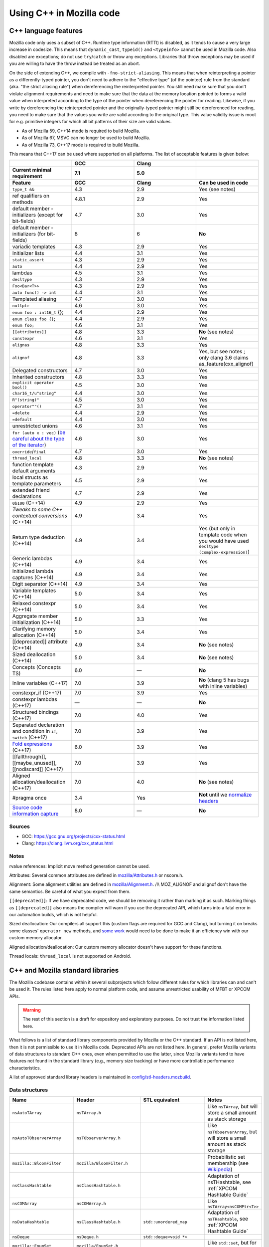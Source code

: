 Using C++ in Mozilla code
=========================

C++ language features
---------------------

Mozilla code only uses a subset of C++. Runtime type information (RTTI)
is disabled, as it tends to cause a very large increase in codesize.
This means that ``dynamic_cast``, ``typeid()`` and ``<typeinfo>`` cannot
be used in Mozilla code. Also disabled are exceptions; do not use
``try``/``catch`` or throw any exceptions. Libraries that throw
exceptions may be used if you are willing to have the throw instead be
treated as an abort.

On the side of extending C++, we compile with ``-fno-strict-aliasing``.
This means that when reinterpreting a pointer as a differently-typed
pointer, you don't need to adhere to the "effective type" (of the
pointee) rule from the standard (aka. "the strict aliasing rule") when
dereferencing the reinterpreted pointer. You still need make sure that
you don't violate alignment requirements and need to make sure that the
data at the memory location pointed to forms a valid value when
interpreted according to the type of the pointer when dereferencing the
pointer for reading. Likewise, if you write by dereferencing the
reinterpreted pointer and the originally-typed pointer might still be
dereferenced for reading, you need to make sure that the values you
write are valid according to the original type. This value validity
issue is moot for e.g. primitive integers for which all bit patterns of
their size are valid values.

-  As of Mozilla 59, C++14 mode is required to build Mozilla.
-  As of Mozilla 67, MSVC can no longer be used to build Mozilla.
-  As of Mozilla 73, C++17 mode is required to build Mozilla.

This means that C++17 can be used where supported on all platforms. The
list of acceptable features is given below:

.. list-table::
   :widths: 25 25 25 25
   :header-rows: 3

   * -
     - GCC
     - Clang
     -
   * - Current minimal requirement
     - 7.1
     - 5.0
     -
   * - Feature
     - GCC
     - Clang
     - Can be used in code
   * - ``type_t &&``
     - 4.3
     - 2.9
     - Yes (see notes)
   * - ref qualifiers on methods
     - 4.8.1
     - 2.9
     - Yes
   * - default member - initializers (except for bit-fields)
     - 4.7
     - 3.0
     - Yes
   * - default member - initializers (for bit-fields)
     - 8
     - 6
     - **No**
   * - variadic templates
     - 4.3
     - 2.9
     - Yes
   * - Initializer lists
     - 4.4
     - 3.1
     - Yes
   * - ``static_assert``
     - 4.3
     - 2.9
     - Yes
   * - ``auto``
     - 4.4
     - 2.9
     - Yes
   * - lambdas
     - 4.5
     - 3.1
     - Yes
   * - ``decltype``
     - 4.3
     - 2.9
     - Yes
   * - ``Foo<Bar<T>>``
     - 4.3
     - 2.9
     - Yes
   * - ``auto func() -> int``
     - 4.4
     - 3.1
     - Yes
   * - Templated aliasing
     - 4.7
     - 3.0
     - Yes
   * - ``nullptr``
     - 4.6
     - 3.0
     - Yes
   * - ``enum foo : int16_t`` {};
     - 4.4
     - 2.9
     - Yes
   * - ``enum class foo {}``;
     - 4.4
     - 2.9
     - Yes
   * - ``enum foo;``
     - 4.6
     - 3.1
     - Yes
   * - ``[[attributes]]``
     - 4.8
     - 3.3
     - **No** (see notes)
   * - ``constexpr``
     - 4.6
     - 3.1
     - Yes
   * - ``alignas``
     - 4.8
     - 3.3
     - Yes
   * - ``alignof``
     - 4.8
     - 3.3
     - Yes, but see notes ; only clang 3.6 claims as_feature(cxx_alignof)
   * - Delegated constructors
     - 4.7
     - 3.0
     - Yes
   * - Inherited constructors
     - 4.8
     - 3.3
     - Yes
   * - ``explicit operator bool()``
     - 4.5
     - 3.0
     - Yes
   * - ``char16_t/u"string"``
     - 4.4
     - 3.0
     - Yes
   * - ``R"(string)"``
     - 4.5
     - 3.0
     - Yes
   * - ``operator""()``
     - 4.7
     - 3.1
     - Yes
   * - ``=delete``
     - 4.4
     - 2.9
     - Yes
   * - ``=default``
     - 4.4
     - 3.0
     - Yes
   * - unrestricted unions
     - 4.6
     - 3.1
     - Yes
   * - ``for (auto x : vec)`` (`be careful about the type of the iterator <https://stackoverflow.com/questions/15176104/c11-range-based-loop-get-item-by-value-or-reference-to-const>`__)
     - 4.6
     - 3.0
     - Yes
   * - ``override``/``final``
     - 4.7
     - 3.0
     - Yes
   * - ``thread_local``
     - 4.8
     - 3.3
     - **No** (see notes)
   * - function template default arguments
     - 4.3
     - 2.9
     - Yes
   * - local structs as template parameters
     - 4.5
     - 2.9
     - Yes
   * - extended friend declarations
     - 4.7
     - 2.9
     - Yes
   * - ``0b100`` (C++14)
     - 4.9
     - 2.9
     - Yes
   * - `Tweaks to some C++ contextual conversions` (C++14)
     - 4.9
     - 3.4
     - Yes
   * - Return type deduction (C++14)
     - 4.9
     - 3.4
     - Yes (but only in template code when you would have used ``decltype (complex-expression)``)
   * - Generic lambdas (C++14)
     - 4.9
     - 3.4
     - Yes
   * - Initialized lambda captures (C++14)
     - 4.9
     - 3.4
     - Yes
   * - Digit separator (C++14)
     - 4.9
     - 3.4
     - Yes
   * - Variable templates (C++14)
     - 5.0
     - 3.4
     - Yes
   * - Relaxed constexpr (C++14)
     - 5.0
     - 3.4
     - Yes
   * - Aggregate member initialization (C++14)
     - 5.0
     - 3.3
     - Yes
   * - Clarifying memory allocation (C++14)
     - 5.0
     - 3.4
     - Yes
   * - [[deprecated]] attribute (C++14)
     - 4.9
     - 3.4
     - **No** (see notes)
   * - Sized deallocation (C++14)
     - 5.0
     - 3.4
     - **No** (see notes)
   * - Concepts (Concepts TS)
     - 6.0
     - —
     - **No**
   * - Inline variables (C++17)
     - 7.0
     - 3.9
     - **No** (clang 5 has bugs with inline variables)
   * - constexpr_if (C++17)
     - 7.0
     - 3.9
     - Yes
   * - constexpr lambdas (C++17)
     - —
     - —
     - **No**
   * - Structured bindings (C++17)
     - 7.0
     - 4.0
     - Yes
   * - Separated declaration and condition in ``if``, ``switch`` (C++17)
     - 7.0
     - 3.9
     - Yes
   * - `Fold expressions <https://en.cppreference.com/w/cpp/language/fold>`__ (C++17)
     - 6.0
     - 3.9
     - Yes
   * - [[fallthrough]],  [[maybe_unused]], [[nodiscard]] (C++17)
     - 7.0
     - 3.9
     - Yes
   * - Aligned allocation/deallocation (C++17)
     - 7.0
     - 4.0
     - **No** (see notes)
   * - #pragma once
     - 3.4
     - Yes
     - **Not** until we `normalize headers <https://groups.google.com/d/msg/mozilla.dev.platform/PgDjWw3xp8k/eqCFlP4Kz1MJ>`__
   * - `Source code information capture <https://en.cppreference.com/w/cpp/experimental/lib_extensions_2#Source_code_information_capture>`__
     - 8.0
     - —
     - **No**

Sources
~~~~~~~

* GCC: https://gcc.gnu.org/projects/cxx-status.html
* Clang: https://clang.llvm.org/cxx_status.html

Notes
~~~~~

rvalue references: Implicit move method generation cannot be used.

Attributes: Several common attributes are defined in
`mozilla/Attributes.h <https://searchfox.org/mozilla-central/source/mfbt/Attributes.h>`__
or nscore.h.

Alignment: Some alignment utilities are defined in
`mozilla/Alignment.h <https://searchfox.org/mozilla-central/source/mfbt/Alignment.h>`__.
/!\\ MOZ_ALIGNOF and alignof don't have the same semantics. Be careful
of what you expect from them.

``[[deprecated]]``: If we have deprecated code, we should be removing it
rather than marking it as such. Marking things as ``[[deprecated]]``
also means the compiler will warn if you use the deprecated API, which
turns into a fatal error in our automation builds, which is not helpful.

Sized deallocation: Our compilers all support this (custom flags are
required for GCC and Clang), but turning it on breaks some classes'
``operator new`` methods, and `some
work <https://bugzilla.mozilla.org/show_bug.cgi?id=1250998>`__ would
need to be done to make it an efficiency win with our custom memory
allocator.

Aligned allocation/deallocation: Our custom memory allocator doesn't
have support for these functions.

Thread locals: ``thread_local`` is not supported on Android.


C++ and Mozilla standard libraries
----------------------------------

The Mozilla codebase contains within it several subprojects which follow
different rules for which libraries can and can't be used it. The rules
listed here apply to normal platform code, and assume unrestricted
usability of MFBT or XPCOM APIs.

.. warning::

   The rest of this section is a draft for expository and exploratory
   purposes. Do not trust the information listed here.

What follows is a list of standard library components provided by
Mozilla or the C++ standard. If an API is not listed here, then it is
not permissible to use it in Mozilla code. Deprecated APIs are not
listed here. In general, prefer Mozilla variants of data structures to
standard C++ ones, even when permitted to use the latter, since Mozilla
variants tend to have features not found in the standard library (e.g.,
memory size tracking) or have more controllable performance
characteristics.

A list of approved standard library headers is maintained in
`config/stl-headers.mozbuild <https://searchfox.org/mozilla-central/source/config/stl-headers.mozbuild>`__.


Data structures
~~~~~~~~~~~~~~~

.. list-table::
   :widths: 25 25 25 25
   :header-rows: 1

   * - Name
     - Header
     - STL equivalent
     - Notes
   * - ``nsAutoTArray``
     - ``nsTArray.h``
     -
     - Like ``nsTArray``, but will store a small amount as stack storage
   * - ``nsAutoTObserverArray``
     - ``nsTObserverArray.h``
     -
     - Like ``nsTObserverArray``, but will store a small amount as stack storage
   * - ``mozilla::BloomFilter``
     - ``mozilla/BloomFilter.h``
     -
     - Probabilistic set membership (see `Wikipedia <https://en.wikipedia.org/wiki/Bloom_filter#Counting_filters>`__)
   * - ``nsClassHashtable``
     - ``nsClassHashtable.h``
     -
     - Adaptation of nsTHashtable, see :ref:`XPCOM Hashtable Guide`
   * - ``nsCOMArray``
     - ``nsCOMArray.h``
     -
     - Like ``nsTArray<nsCOMPtr<T>>``
   * - ``nsDataHashtable``
     - ``nsClassHashtable.h``
     - ``std::unordered_map``
     - Adaptation of ``nsTHashtable``, see :ref:`XPCOM Hashtable Guide`
   * - ``nsDeque``
     - ``nsDeque.h``
     - ``std::deque<void *>``
     -
   * - ``mozilla::EnumSet``
     - ``mozilla/EnumSet.h``
     -
     - Like ``std::set``, but for enum classes.
   * - ``mozilla::Hash{Map,Set}``
     - `mozilla/HashTable.h <https://searchfox.org/mozilla-central/source/mfbt/HashTable.h>`__
     - ``std::unordered_{map,set}``
     - A general purpose hash map and hash set.
   * - ``nsInterfaceHashtable``
     - ``nsInterfaceHashtable.h``
     - ``std::unordered_map``
     - Adaptation of ``nsTHashtable``, see :ref:`XPCOM Hashtable Guide`
   * - ``mozilla::LinkedList``
     - ``mozilla/LinkedList.h``
     - ``std::list``
     - Doubly-linked list
   * - ``nsRef PtrHashtable``
     - ``nsRefPtrHashtable.h``
     - ``std::unordered_map``
     - Adaptation of ``nsTHashtable``, see :ref:`XPCOM Hashtable Guide`
   * - ``mozilla::SegmentedVector``
     - ``mozilla/SegmentedVector.h``
     - ``std::deque`` w/o O(1) pop_front
     - Doubly-linked list of vector elements
   * - ``mozilla::SplayTree``
     - ``mozilla/SplayTree.h``
     -
     - Quick access to recently-accessed elements (see `Wikipedia <https://en.wikipedia.org/wiki/Splay_tree>`__)
   * - ``nsTArray``
     - ``nsTArray.h``
     - ``std::vector``
     -
   * - ``nsTHashtable``
     - ``nsTHashtable.h``
     - ``std::unordered_{map,set}``
     - See :ref:`XPCOM Hashtable Guide`,  you probably want a subclass
   * - ``nsTObserverArray``
     - ``nsTObserverArray.h``
     -
     - Like ``nsTArray``, but iteration is stable even through mutation
   * - ``nsTPriorityQueue``
     - ``nsTPriorityQueue.h``
     - ``std::priority_queue``
     - Unlike the STL class, not a container adapter
   * - ``mozilla::Vector``
     - ``mozilla/Vector.h``
     - ``std::vector``
     -
   * - ``mozilla::Buffer``
     - ``mozilla/Buffer.h``
     -
     - Unlike ``Array``, has a run-time variable length. Unlike ``Vector``, does not have capacity and growth mechanism. Unlike  ``Span``, owns  its buffer.


Safety utilities
~~~~~~~~~~~~~~~~

.. list-table::
   :widths: 25 25 25 25
   :header-rows: 1

   * - Name
     - Header
     - STL equivalent
     - Notes
   * - ``mozilla::Array``
     - ``mfbt/Array.h``
     -
     - safe array index
   * - ``mozilla::AssertedCast``
     - ``mfbt/Casting.h``
     -
     - casts
   * - ``mozilla::CheckedInt``
     - ``mfbt/CheckedInt.h``
     -
     - avoids overflow
   * - ``nsCOMPtr``
     - ``xpcom/base/nsCOMPtr.h``
     - ``std::shared_ptr``
     -
   * - ``mozilla::EnumeratedArray``
     - ``mfbt/EnumeratedArray.h``
     - ``mozilla::Array``
     -
   * - ``mozilla::Maybe``
     - ``mfbt/Maybe.h``
     - ``std::optional``
     -
   * - ``mozilla::RangedPtr``
     - ``mfbt/RangedPtr.h``
     -
     - like ``mozilla::Span`` but with two pointers instead of pointer and length
   * - ``mozilla::RefPtr``
     - ``mfbt/RefPtr.h``
     - ``std::shared_ptr``
     -
   * - ``mozilla::Span``
     - ``mozilla/Span.h``
     - ``gsl::span``, ``absl::Span``, ``std::string_view``, ``std::u16string_view``
     - Rust's slice concept for C++ (without borrow checking)
   * - ``StaticRefPtr``
     - ``xpcom/base/StaticPtr.h``
     -
     - ``nsRefPtr`` w/o static constructor
   * - ``mozilla::UniquePtr``
     - ``mfbt/UniquePtr.h``
     - ``std::unique_ptr``
     -
   * - ``mozilla::WeakPtr``
     - ``mfbt/WeakPtr.h``
     - ``std::weak_ptr``
     -
   * - ``nsWeakPtr``
     - ``xpcom/base/nsWeakPtr.h``
     - ``std::weak_ptr``
     -


Strings
~~~~~~~

See the `Mozilla internal string
guide <https://developer.mozilla.org/docs/Mozilla/Tech/XPCOM/Guide/Internal_strings>`__ for
usage of ``nsAString`` (our copy-on-write replacement for
``std::u16string``) and ``nsACString`` (our copy-on-write replacement
for ``std::string``).

Be sure not to introduce further uses of ``std::wstring``, which is not
portable! (Some uses exist in the IPC code.)


Algorithms
~~~~~~~~~~

.. list-table::
   :widths: 25 25

   * - ``mozilla::BinarySearch``
     - ``mfbt/BinarySearch.h``
   * - ``mozilla::BitwiseCast``
     - ``mfbt/Casting.h`` (strict aliasing-safe cast)
   * - ``mozilla/MathAlgorithms.h``
     - (rotate, ctlz, popcount, gcd, abs, lcm)
   * - ``mozilla::RollingMean``
     - ``mfbt/RollingMean.h`` ()


Concurrency
~~~~~~~~~~~

.. list-table::
   :widths: 25 25 25 25
   :header-rows: 1

   * - Name
     - Header
     - STL/boost equivalent
     - Notes
   * - ``mozilla::Atomic``
     - mfbt/Atomic.h
     - ``std::atomic``
     -
   * - ``mozilla::CondVar``
     - xpcom/threads/CondVar.h
     - ``std::condition_variable``
     -
   * - ``mozilla::DataMutex``
     - xpcom/threads/DataMutex.h
     - ``boost::synchronized_value``
     -
   * - ``mozilla::Monitor``
     - xpcom/threads/Monitor.h
     -
     -
   * - ``mozilla::Mutex``
     - xpcom/threads/Mutex.h
     - ``std::mutex``
     -
   * - ``mozilla::ReentrantMonitor``
     - xpcom/threads/ReentrantMonitor.h
     -
     -
   * - ``mozilla::StaticMutex``
     - xpcom/base/StaticMutex.h
     - ``std::mutex``
     - Mutex that can (and in fact, must) be used as a global/static variable.


Miscellaneous
~~~~~~~~~~~~~

.. list-table::
   :widths: 25 25 25 25
   :header-rows: 1

   * - Name
     - Header
     - STL/boost equivalent
     - Notes
   * - ``mozilla::AlignedStorage``
     - mfbt/Alignment.h
     - ``std::aligned_storage``
     -
   * - ``mozilla::MaybeOneOf``
     - mfbt/MaybeOneOf.h
     - ``std::optional<std::variant<T1, T2>>``
     - ~ ``mozilla::Maybe<union {T1, T2}>``
   * - ``mozilla::Pair``
     - mfbt/Pair.h
     - ``std::tuple<T1, T2>``
     - minimal space!
   * - ``mozilla::TimeStamp``
     - xpcom/ds/TimeStamp.h
     - ``std::chrono::time_point``
     -
   * -
     - mozilla/TypeTraits.h
     - ``<type_traits>``
     -
   * -
     - mozilla/PodOperations.h
     -
     - C++ versions of ``memset``, ``memcpy``, etc.
   * -
     - mozilla/ArrayUtils.h
     -
     -
   * -
     - mozilla/Compression.h
     -
     -
   * -
     - mozilla/Endian.h
     -
     -
   * -
     - mozilla/FloatingPoint.h
     -
     -
   * -
     - mozilla/HashFunctions.h
     - ``std::hash``
     -
   * -
     - mozilla/Move.h
     - ``std::move``, ``std::swap``, ``std::forward``
     -


Mozilla data structures and standard C++ ranges and iterators
~~~~~~~~~~~~~~~~~~~~~~~~~~~~~~~~~~~~~~~~~~~~~~~~~~~~~~~~~~~~~

Some Mozilla-defined data structures provide STL-style
`iterators <https://en.cppreference.com/w/cpp/named_req/Iterator>`__ and
are usable in `range-based for
loops <https://en.cppreference.com/w/cpp/language/range-for>`__ as well
as STL `algorithms <https://en.cppreference.com/w/cpp/algorithm>`__.

Currently, these include:

.. list-table::
   :widths: 16 16 16 16 16
   :header-rows: 1

   * - Name
     - Header
     - Bug(s)
     - Iterator category
     - Notes
   * - ``nsTArray``
     - ``xpcom/ds/n sTArray.h``
     - `1126552 <https://bugzilla.mozilla.org/show_bug.cgi?id=1126552>`__
     - Random-access
     - Also reverse-iterable. Also supports remove-erase pattern via RemoveElementsAt method. Also supports back-inserting output iterators via ``MakeBackInserter`` function.
   * - ``nsBaseHashtable`` and subclasses: ``nsClassHashtable`` ``nsDataHashtable`` ``nsInterfaceHashtable`` ``nsJSThingHashtable`` ``nsRefPtrHashtable``
     - ``xpcom/ds/nsBaseHashtable.h`` ``xpcom/ds/nsClassHashtable.h`` ``xpcom/ds/nsDataHashtable.h`` ``xpcom/ds/nsInterfaceHashtable.h`` ``xpcom/ds/nsJSThingHashtable.h`` ``xpcom/ds/nsRefPtrHashtable.h``
     - `1575479 <https://bugzilla.mozilla.org/show_bug.cgi?id=1575479>`__
     - Forward
     -
   * - ``nsCOMArray``
     - ``xpcom/ds/nsCOMArray.h``
     - `1342303 <https://bugzilla.mozilla.org/show_bug.cgi?id=1342303>`__
     - Random-access
     - Also reverse-iterable.
   * - ``Array`` ``EnumerationArray`` ``RangedArray``
     - ``mfbt/Array.h`` ``mfbt/EnumerationArray.h`` ``mfbt/RangedArray.h``
     - `1216041 <https://bugzilla.mozilla.org/show_bug.cgi?id=1216041>`__
     - Random-access
     - Also reverse-iterable.
   * - ``Buffer``
     - ``mfbt/Buffer.h``
     - `1512155 <https://bugzilla.mozilla.org/show_bug.cgi?id=1512155>`__
     - Random-access
     - Also reverse-iterable.
   * - ``DoublyLinkedList``
     - ``mfbt/DoublyLinkedList.h``
     - `1277725 <https://bugzilla.mozilla.org/show_bug.cgi?id=1277725>`__
     - Forward
     -
   * - ``EnumeratedRange``
     - ``mfbt/EnumeratedRange.h``
     - `1142999 <https://bugzilla.mozilla.org/show_bug.cgi?id=1142999>`__
     - *Missing*
     - Also reverse-iterable.
   * - ``IntegerRange``
     - ``mfbt/IntegerRange.h``
     - `1126701 <https://bugzilla.mozilla.org/show_bug.cgi?id=1126701>`__
     - *Missing*
     - Also reverse-iterable.
   * - ``SmallPointerArray``
     - ``mfbt/SmallPointerArray.h``
     - `1331718 <https://bugzilla.mozilla.org/show_bug.cgi?id=1331718>`__
     - Random-access
     -
   * - ``Span``
     - ``mfbt/Span.h``
     - `1295611 <https://bugzilla.mozilla.org/show_bug.cgi?id=1295611>`__
     - Random-access
     - Also reverse-iterable.

Note that if the iterator category is stated as "missing", the type is
probably only usable in range-based for. This is most likely just an
omission, which could be easily fixed.

Useful in this context are also the class template ``IteratorRange``
(which can be used to construct a range from any pair of iterators) and
function template ``Reversed`` (which can be used to reverse any range),
both defined in ``mfbt/ReverseIterator.h``


Further C++ rules
-----------------


Don't use static constructors
~~~~~~~~~~~~~~~~~~~~~~~~~~~~~

(You probably shouldn't be using global variables to begin with. Quite
apart from the weighty software-engineering arguments against them,
globals affect startup time! But sometimes we have to do ugly things.)

Non-portable example:

.. code-block:: c++

   FooBarClass static_object(87, 92);

   void
   bar()
   {
     if (static_object.count > 15) {
        ...
     }
   }

Once upon a time, there were compiler bugs that could result in
constructors not being called for global objects. Those bugs are
probably long gone by now, but even with the feature working correctly,
there are so many problems with correctly ordering C++ constructors that
it's easier to just have an init function:

.. code-block:: c++

   static FooBarClass* static_object;

   FooBarClass*
   getStaticObject()
   {
     if (!static_object)
       static_object =
         new FooBarClass(87, 92);
     return static_object;
   }

   void
   bar()
   {
     if (getStaticObject()->count > 15) {
       ...
     }
   }


Don't use exceptions
~~~~~~~~~~~~~~~~~~~~

See the introduction to the "C++ language features" section at the start
of this document.


Don't use Run-time Type Information
~~~~~~~~~~~~~~~~~~~~~~~~~~~~~~~~~~~

See the introduction to the "C++ language features" section at the start
of this document.

If you need runtime typing, you can achieve a similar result by adding a
``classOf()`` virtual member function to the base class of your
hierarchy and overriding that member function in each subclass. If
``classOf()`` returns a unique value for each class in the hierarchy,
you'll be able to do type comparisons at runtime.


Don't use the C++ standard library (including iostream and locale)
~~~~~~~~~~~~~~~~~~~~~~~~~~~~~~~~~~~~~~~~~~~~~~~~~~~~~~~~~~~~~~~~~~

See the section "C++ and Mozilla standard libraries".


Use C++ lambdas, but with care
~~~~~~~~~~~~~~~~~~~~~~~~~~~~~~

C++ lambdas are supported across all our compilers now. Rejoice! We
recommend explicitly listing out the variables that you capture in the
lambda, both for documentation purposes, and to double-check that you're
only capturing what you expect to capture.


Use namespaces
~~~~~~~~~~~~~~

Namespaces may be used according to the style guidelines in :ref:`C++ Coding style`.


Don't mix varargs and inlines
~~~~~~~~~~~~~~~~~~~~~~~~~~~~~

What? Why are you using varargs to begin with?! Stop that at once!


Make header files compatible with C and C++
~~~~~~~~~~~~~~~~~~~~~~~~~~~~~~~~~~~~~~~~~~~

Non-portable example:

.. code-block:: c++

   /*oldCheader.h*/
   int existingCfunction(char*);
   int anotherExistingCfunction(char*);

   /* oldCfile.c */
   #include "oldCheader.h"
   ...

   // new file.cpp
   extern "C" {
   #include "oldCheader.h"
   };
   ...

If you make new header files with exposed C interfaces, make the header
files work correctly when they are included by both C and C++ files.

(If you need to include a C header in new C++ files, that should just
work. If not, it's the C header maintainer's fault, so fix the header if
you can, and if not, whatever hack you come up with will probably be
fine.)

Portable example:

.. code-block:: c++

   /* oldCheader.h*/
   PR_BEGIN_EXTERN_C
   int existingCfunction(char*);
   int anotherExistingCfunction(char*);
   PR_END_EXTERN_C

   /* oldCfile.c */
   #include "oldCheader.h"
   ...

   // new file.cpp
   #include "oldCheader.h"
   ...

There are number of reasons for doing this, other than just good style.
For one thing, you are making life easier for everyone else, doing the
work in one common place (the header file) instead of all the C++ files
that include it. Also, by making the C header safe for C++, you document
that "hey, this file is now being included in C++". That's a good thing.
You also avoid a big portability nightmare that is nasty to fix...


Use override on subclass virtual member functions
~~~~~~~~~~~~~~~~~~~~~~~~~~~~~~~~~~~~~~~~~~~~~~~~~

The ``override`` keyword is supported in C++11 and in all our supported
compilers, and it catches bugs.


Always declare a copy constructor and assignment operator
~~~~~~~~~~~~~~~~~~~~~~~~~~~~~~~~~~~~~~~~~~~~~~~~~~~~~~~~~

Many classes shouldn't be copied or assigned. If you're writing one of
these, the way to enforce your policy is to declare a deleted copy
constructor as private and not supply a definition. While you're at it,
do the same for the assignment operator used for assignment of objects
of the same class. Example:

.. code-block:: c++

   class Foo {
     ...
     private:
       Foo(const Foo& x) = delete;
       Foo& operator=(const Foo& x) = delete;
   };

Any code that implicitly calls the copy constructor will hit a
compile-time error. That way nothing happens in the dark. When a user's
code won't compile, they'll see that they were passing by value, when
they meant to pass by reference (oops).


Be careful of overloaded methods with like signatures
~~~~~~~~~~~~~~~~~~~~~~~~~~~~~~~~~~~~~~~~~~~~~~~~~~~~~

It's best to avoid overloading methods when the type signature of the
methods differs only by one "abstract" type (e.g. ``PR_Int32`` or
``int32``). What you will find as you move that code to different
platforms, is suddenly on the Foo2000 compiler your overloaded methods
will have the same type-signature.


Type scalar constants to avoid unexpected ambiguities
~~~~~~~~~~~~~~~~~~~~~~~~~~~~~~~~~~~~~~~~~~~~~~~~~~~~~

Non-portable code:

.. code-block:: c++

   class FooClass {
     // having such similar signatures
     // is a bad idea in the first place.
     void doit(long);
     void doit(short);
   };

   void
   B::foo(FooClass* xyz)
   {
     xyz->doit(45);
   }

Be sure to type your scalar constants, e.g., ``uint32_t(10)`` or
``10L``. Otherwise, you can produce ambiguous function calls which
potentially could resolve to multiple methods, particularly if you
haven't followed (2) above. Not all of the compilers will flag ambiguous
method calls.

Portable code:

.. code-block:: c++

   class FooClass {
     // having such similar signatures
     // is a bad idea in the first place.
     void doit(long);
     void doit(short);
   };

   void
   B::foo(FooClass* xyz)
   {
     xyz->doit(45L);
   }


Use nsCOMPtr in XPCOM code
~~~~~~~~~~~~~~~~~~~~~~~~~~

See the ``nsCOMPtr`` `User
Manual <https://developer.mozilla.org/en-US/docs/Using_nsCOMPtr>`__ for
usage details.


Don't use identifiers that start with an underscore
~~~~~~~~~~~~~~~~~~~~~~~~~~~~~~~~~~~~~~~~~~~~~~~~~~~

This rule occasionally surprises people who've been hacking C++ for
decades. But it comes directly from the C++ standard!

According to the C++ Standard, 17.4.3.1.2 Global Names
[lib.global.names], paragraph 1:

Certain sets of names and function signatures are always reserved to the
implementation:

-  Each name that contains a double underscore (__) or begins with an
   underscore followed by an uppercase letter (2.11) is reserved to the
   implementation for any use.
-  **Each name that begins with an underscore is reserved to the
   implementation** for use as a name in the global namespace.


Stuff that is good to do for C or C++
-------------------------------------


Avoid conditional #includes when possible
~~~~~~~~~~~~~~~~~~~~~~~~~~~~~~~~~~~~~~~~~

Don't write an ``#include`` inside an ``#ifdef`` if you could instead
put it outside. Unconditional includes are better because they make the
compilation more similar across all platforms and configurations, so
you're less likely to cause stupid compiler errors on someone else's
favorite platform that you never use.

Bad code example:

.. code-block:: c++

   #ifdef MOZ_ENABLE_JPEG_FOUR_BILLION
   #include <stdlib.h>   // <--- don't do this
   #include "jpeg4e9.h"  // <--- only do this if the header really might not be there
   #endif

Of course when you're including different system files for different
machines, you don't have much choice. That's different.


Every .cpp source file should have a unique name
~~~~~~~~~~~~~~~~~~~~~~~~~~~~~~~~~~~~~~~~~~~~~~~~

Every object file linked into libxul needs to have a unique name. Avoid
generic names like nsModule.cpp and instead use nsPlacesModule.cpp.


Turn on warnings for your compiler, and then write warning free code
~~~~~~~~~~~~~~~~~~~~~~~~~~~~~~~~~~~~~~~~~~~~~~~~~~~~~~~~~~~~~~~~~~~~

What generates a warning on one platform will generate errors on
another. Turn warnings on. Write warning-free code. It's good for you.
Treat warnings as errors by adding
``ac_add_options --enable-warnings-as-errors`` to your mozconfig file.


Use the same type for all bitfields in a ``struct`` or ``class``
~~~~~~~~~~~~~~~~~~~~~~~~~~~~~~~~~~~~~~~~~~~~~~~~~~~~~~~~~~~~~~~~

Some compilers do not pack the bits when different bitfields are given
different types. For example, the following struct might have a size of
8 bytes, even though it would fit in 1:

.. code-block:: c++

   struct {
     char ch: 1;
     int i: 1;
   };


Don't use an enum type for a bitfield
~~~~~~~~~~~~~~~~~~~~~~~~~~~~~~~~~~~~~

The classic example of this is using ``PRBool`` for a boolean bitfield.
Don't do that. ``PRBool`` is a signed integer type, so the bitfield's
value when set will be ``-1`` instead of ``+1``, which---I know,
*crazy*, right? The things C++ hackers used to have to put up with...

You shouldn't be using ``PRBool`` anyway. Use ``bool``. Bitfields of
type ``bool`` are fine.

Enums are signed on some platforms (in some configurations) and unsigned
on others and therefore unsuitable for writing portable code when every
bit counts, even if they happen to work on your system.
